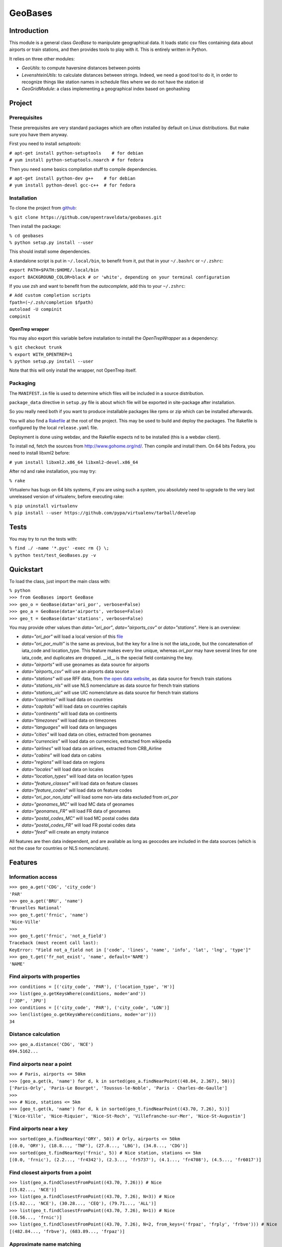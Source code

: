 
GeoBases
========

Introduction
------------

This module is a general class *GeoBase* to manipulate geographical
data. It loads static csv files containing data about airports or train
stations, and then provides tools to play with it. This is entirely
written in Python.

It relies on three other modules:

-  *GeoUtils*:
   to compute haversine distances between points
-  *LevenshteinUtils*:
   to calculate distances between strings. Indeed, we need a good tool
   to do it, in order to recognize things like station names in schedule
   files where we do not have the station id
-  *GeoGridModule*:
   a class implementing a geographical index based on geohashing


Project
-------

Prerequisites
~~~~~~~~~~~~~

These prerequisites are very standard packages which are often installed
by default on Linux distributions. But make sure you have them anyway.

First you need to install *setuptools*:

| ``# apt-get install python-setuptools    # for debian``
| ``# yum install python-setuptools.noarch # for fedora``

Then you need some basics compilation stuff to compile dependencies.

| ``# apt-get install python-dev g++    # for debian``
| ``# yum install python-devel gcc-c++  # for fedora``

Installation
~~~~~~~~~~~~

To clone the project from
`github <https://github.com/opentraveldata/geobases.git>`__:

``% git clone https://github.com/opentraveldata/geobases.git``

Then install the package:

| ``% cd geobases``
| ``% python setup.py install --user``

This should install some dependencies.

A standalone script is put in ``~/.local/bin``, to benefit from it, put
that in your ``~/.bashrc`` or ``~/.zshrc``:

| ``export PATH=$PATH:$HOME/.local/bin``
| ``export BACKGROUND_COLOR=black # or 'white', depending on your terminal configuration``

If you use zsh and want to benefit from the *autocomplete*, add this to
your ``~/.zshrc``:

| ``# Add custom completion scripts``
| ``fpath=(~/.zsh/completion $fpath)``
| ``autoload -U compinit``
| ``compinit``

OpenTrep wrapper
^^^^^^^^^^^^^^^^

You may also export this variable before installation to install the
*OpenTrepWrapper* as a dependency:

| ``% git checkout trunk``
| ``% export WITH_OPENTREP=1``
| ``% python setup.py install --user``

Note that this will only install the wrapper, not OpenTrep itself.

Packaging
~~~~~~~~~

The ``MANIFEST.in`` file is used to determine which files will be
included in a source distribution.

``package_data`` directive in ``setup.py`` file is about which file will
be exported in site-package after installation.

So you really need both if you want to produce installable packages like
rpms or zip which can be installed afterwards.

You will also find a `Rakefile <http://rake.rubyforge.org/>`__ at the
root of the project. This may be used to build and deploy the packages. The Rakefile
is configured by the local ``release.yaml`` file.

Deployment is done using webdav, and the Rakefile expects ``nd`` to be
installed (this is a webdav client).

To install nd, fetch the sources from
`http://www.gohome.org/nd/ <http://www.gohome.org/nd/>`__. Then compile
and install them. On 64 bits Fedora, you need to install libxml2 before:

``# yum install libxml2.x86_64 libxml2-devel.x86_64``

After nd and rake installation, you may try:

``% rake``

Virtualenv has bugs on 64 bits systems, if you are using such a system,
you absolutely need to upgrade to the very last unreleased version of
virtualenv, before executing rake:

| ``% pip uninstall virtualenv``
| ``% pip install --user https://github.com/pypa/virtualenv/tarball/develop``

Tests
-----

You may try to run the tests with:

| ``% find ./ -name '*.pyc' -exec rm {} \;``
| ``% python test/test_GeoBases.py -v``

Quickstart
----------

To load the class, just import the main class with:

| ``% python``
| ``>>> from GeoBases import GeoBase``
| ``>>> geo_o = GeoBase(data='ori_por', verbose=False)``
| ``>>> geo_a = GeoBase(data='airports', verbose=False)``
| ``>>> geo_t = GeoBase(data='stations', verbose=False)``

You may provide other values than *data="ori\_por"*,
*data="airports\_csv"* or *data="stations"*. Here is an overview:

-  *data="ori\_por"* will load a local version of this
   `file <https://github.com/opentraveldata/optd/raw/trunk/refdata/ORI/ori_por_public.csv>`__
-  *data="ori\_por\_multi"* is the same as previous, but the key for a
   line is not the iata\_code, but the concatenation of iata\_code and
   location\_type. This feature makes every line unique, whereas
   *ori\_por* may have several lines for one iata\_code, and duplicates
   are dropped. \_\_id\_\_ is the special field containing the key.
-  *data="airports"* will use geonames as data source for airports
-  *data="airports\_csv"* will use an airports data source
-  *data="stations"* will use RFF data, from `the open data
   website <http://www.data.gouv.fr>`__, as data source for french train
   stations
-  *data="stations\_nls"* will use NLS nomenclature as data source for
   french train stations
-  *data="stations\_uic"* will use UIC nomenclature as data source for
   french train stations
-  *data="countries"* will load data on countries
-  *data="capitals"* will load data on countries capitals
-  *data="continents"* will load data on continents
-  *data="timezones"* will load data on timezones
-  *data="languages"* will load data on languages
-  *data="cities"* will load data on cities, extracted from geonames
-  *data="currencies"* will load data on currencies, extracted from
   wikipedia
-  *data="airlines"* will load data on airlines, extracted from
   CRB\_Airline
-  *data="cabins"* will load data on cabins
-  *data="regions"* will load data on regions
-  *data="locales"* will load data on locales
-  *data="location\_types"* will load data on location types
-  *data="feature\_classes"* will load data on feature classes
-  *data="feature\_codes"* will load data on feature codes
-  *data="ori\_por\_non\_iata"* will load some non-iata data excluded
   from *ori\_por*
-  *data="geonames\_MC"* will load MC data of geonames
-  *data="geonames\_FR"* will load FR data of geonames
-  *data="postal\_codes\_MC"* will load MC postal codes data
-  *data="postal\_codes\_FR"* will load FR postal codes data
-  *data="feed"* will create an empty instance

All features are then data independent, and are available as long as
geocodes are included in the data sources (which is not the case for
countries or NLS nomenclature).

Features
--------

Information access
~~~~~~~~~~~~~~~~~~

| ``>>> geo_a.get('CDG', 'city_code')``
| ``'PAR'``
| ``>>> geo_a.get('BRU', 'name')``
| ``'Bruxelles National'``
| ``>>> geo_t.get('frnic', 'name')``
| ``'Nice-Ville'``
| ``>>>``
| ``>>> geo_t.get('frnic', 'not_a_field')``
| ``Traceback (most recent call last):``
| ``KeyError: "Field not_a_field not in ['code', 'lines', 'name', 'info', 'lat', 'lng', 'type']"``
| ``>>> geo_t.get('fr_not_exist', 'name', default='NAME')``
| ``'NAME'``

Find airports with properties
~~~~~~~~~~~~~~~~~~~~~~~~~~~~~

| ``>>> conditions = [('city_code', 'PAR'), ('location_type', 'H')]``
| ``>>> list(geo_o.getKeysWhere(conditions, mode='and'))``
| ``['JDP', 'JPU']``
| ``>>> conditions = [('city_code', 'PAR'), ('city_code', 'LON')]``
| ``>>> len(list(geo_o.getKeysWhere(conditions, mode='or')))``
| ``34``

Distance calculation
~~~~~~~~~~~~~~~~~~~~

| ``>>> geo_a.distance('CDG', 'NCE')``
| ``694.5162...``

Find airports near a point
~~~~~~~~~~~~~~~~~~~~~~~~~~

| ``>>> # Paris, airports <= 50km``
| ``>>> [geo_a.get(k, 'name') for d, k in sorted(geo_a.findNearPoint((48.84, 2.367), 50))]``
| ``['Paris-Orly', 'Paris-Le Bourget', 'Toussus-le-Noble', 'Paris - Charles-de-Gaulle']``
| ``>>>``
| ``>>> # Nice, stations <= 5km``
| ``>>> [geo_t.get(k, 'name') for d, k in sorted(geo_t.findNearPoint((43.70, 7.26), 5))]``
| ``['Nice-Ville', 'Nice-Riquier', 'Nice-St-Roch', 'Villefranche-sur-Mer', 'Nice-St-Augustin']``

Find airports near a key
~~~~~~~~~~~~~~~~~~~~~~~~

| ``>>> sorted(geo_a.findNearKey('ORY', 50)) # Orly, airports <= 50km``
| ``[(0.0, 'ORY'), (18.8..., 'TNF'), (27.8..., 'LBG'), (34.8..., 'CDG')]``
| ``>>> sorted(geo_t.findNearKey('frnic', 5)) # Nice station, stations <= 5km``
| ``[(0.0, 'frnic'), (2.2..., 'fr4342'), (2.3..., 'fr5737'), (4.1..., 'fr4708'), (4.5..., 'fr6017')]``

Find closest airports from a point
~~~~~~~~~~~~~~~~~~~~~~~~~~~~~~~~~~

| ``>>> list(geo_a.findClosestFromPoint((43.70, 7.26))) # Nice``
| ``[(5.82..., 'NCE')]``
| ``>>> list(geo_a.findClosestFromPoint((43.70, 7.26), N=3)) # Nice``
| ``[(5.82..., 'NCE'), (30.28..., 'CEQ'), (79.71..., 'ALL')]``
| ``>>> list(geo_t.findClosestFromPoint((43.70, 7.26), N=1)) # Nice``
| ``[(0.56..., 'frnic')]``
| ``>>> list(geo_t.findClosestFromPoint((43.70, 7.26), N=2, from_keys=('frpaz', 'frply', 'frbve'))) # Nice``
| ``[(482.84..., 'frbve'), (683.89..., 'frpaz')]``

Approximate name matching
~~~~~~~~~~~~~~~~~~~~~~~~~

| ``>>> geo_t.fuzzyGet('Marseille Charles', 'name')[0]``
| ``(0.8..., 'frmsc')``
| ``>>> geo_a.fuzzyGet('paris de gaulle', 'name')[0]``
| ``(0.78..., 'CDG')``
| ``>>> geo_a.fuzzyGet('paris de gaulle', 'name', approximate=3)``
| ``[(0.78..., 'CDG'), (0.60..., 'HUX'), (0.57..., 'LBG')]``
| ``>>> geo_t.fuzzyGetCached('Marseille Saint Ch.', 'name')[0] # Cached for further calls``
| ``(0.8..., 'frmsc')``

OpenTrep binding
~~~~~~~~~~~~~~~~

| ``>>> geo_t.trepGet('sna francisco los agneles')``
| ``[(31.5192, 'SFO'), (46.284, 'LAX')]``

Map display
~~~~~~~~~~~

``>>> geo_t.visualize()``

Standalone script
-----------------

Installation of the package will also deploy a standalone script under
the name GeoBase.

If you use zsh and want to benefit from the *autocomplete*, add this to
your ``~/.zshrc``:

| ``# Add custom completion scripts``
| ``fpath=(~/.zsh/completion $fpath)``
| ``autoload -U compinit``
| ``compinit``

Then you may use:

| ``% GeoBase ORY CDG``
| ``% GeoBase --closest CDG``
| ``% GeoBase --near LIG``
| ``% GeoBase --fuzzy marseille``
| ``% GeoBase --help``


Trouver les entrees en PACA::
 % GeoBase -E adm1\_code -e B8

Idem avec output programmer-friendly::
 % GeoBase -E adm1_code -e B8 --quiet --show __ref__ iata_code  name

Combiner avec une recherche par nom::
 % GeoBase -E adm1_code -e B8 --fuzzy sur mer

Tous les heliports dans un rayon de 200k de Paris::
 % GeoBase --near PAR -N 200 -E location_type -e 'H'

50 gares les plus proches de Paris::
 % GeoBase -E location_type -e R --closest PAR -C 50  --quiet --show iata_code name

Entrees ayant pour code iata SUF (il y en a plusieurs dans ori_por_multi!)::
 % GeoBase -b ori_por_multi -E iata_code -e SUF

Pays dont le code postal est non-vide::
 % GeoBase -b countries -E postal_code_regex -e "" --reverse --quiet

OpenTrep binding::
 % GeoBase -t sna francisco los agneles

Reading data input on stdin::
 % echo -e 'ORY^Orly\nCDG^Charles' |GeoBase

Displaying all data on cities (e.g. location_type C or CA)::
 % echo 'C\nCA' | GeoBase -I location_type -s iata_code name location_type -q

Display on map::
 % GeoBase -b stations --map

Europe marker-less map::
 % GeoBase -E region_code -e EUROP -m -M _ _ country_code  __none__

How to display data on a map::
 % cat tutu
 ORY^3
 CDG^7
 % cat tutu | cut -f 1 -d'^' |GeoBase -I -s iata_code lat lng -q -Q '^' N |join -t '^' - tutu |GeoBase -m -M H0 H3

If the previous commands fail, it might be because you PATH does not
include the local bin directory, and you installed the package in user
space:

| ``% export PATH=$PATH:$HOME/.local/bin``
| ``% export BACKGROUND_COLOR=black # or 'white', depending on your terminal configuration``


Further packaging
-----------------

To create source distribution (pip-installable):

``% python setup.py sdist --format=zip``

To create rpm packages

| ``% rm -rf build dist *.egg-info``
| ``% python setup.py bdist_rpm``

